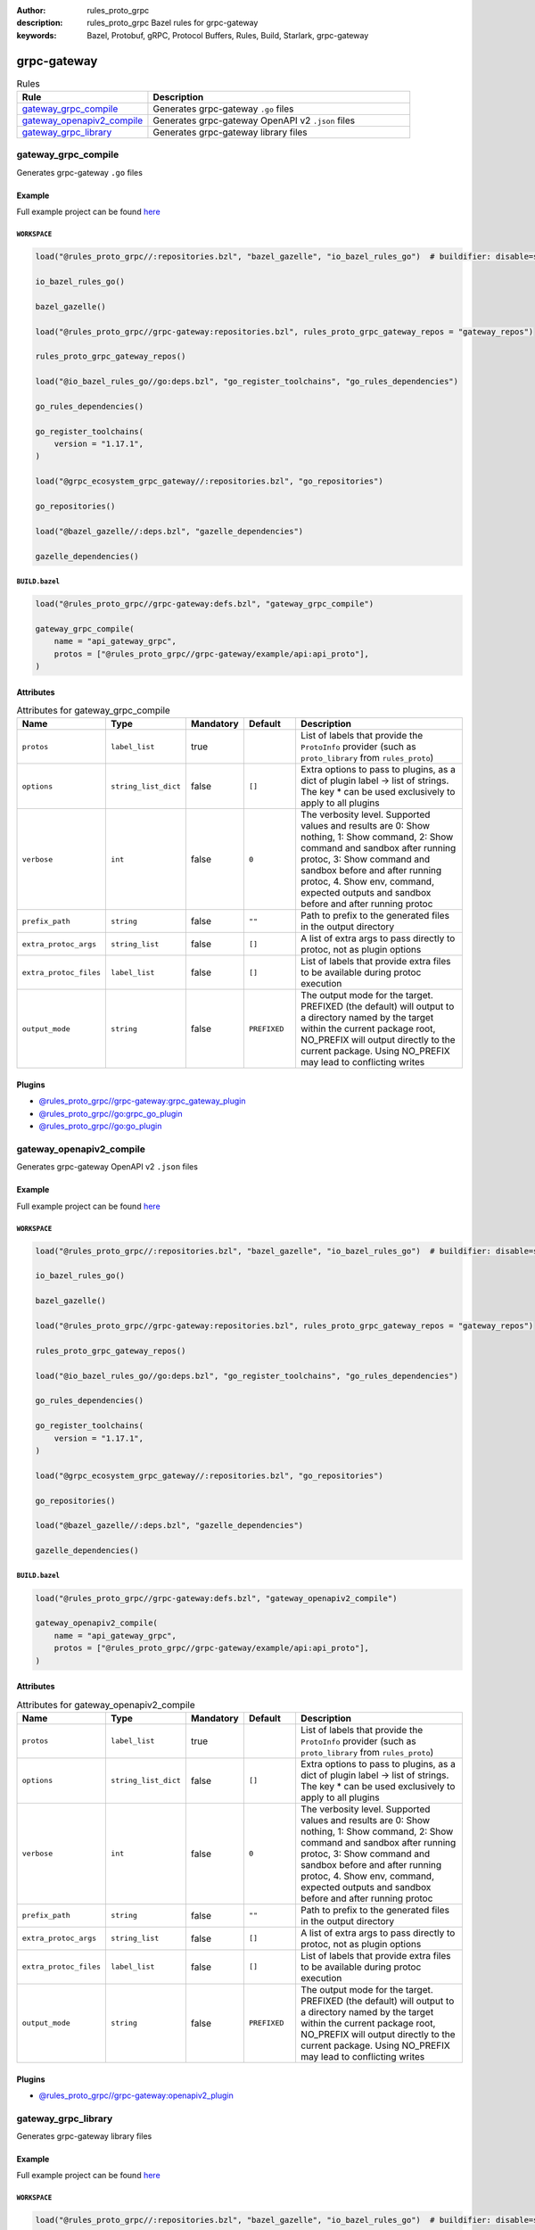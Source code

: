 :author: rules_proto_grpc
:description: rules_proto_grpc Bazel rules for grpc-gateway
:keywords: Bazel, Protobuf, gRPC, Protocol Buffers, Rules, Build, Starlark, grpc-gateway


grpc-gateway
============

.. list-table:: Rules
   :widths: 1 2
   :header-rows: 1

   * - Rule
     - Description
   * - `gateway_grpc_compile`_
     - Generates grpc-gateway ``.go`` files
   * - `gateway_openapiv2_compile`_
     - Generates grpc-gateway OpenAPI v2 ``.json`` files
   * - `gateway_grpc_library`_
     - Generates grpc-gateway library files

.. _gateway_grpc_compile:

gateway_grpc_compile
--------------------

Generates grpc-gateway ``.go`` files

Example
*******

Full example project can be found `here <https://github.com/rules-proto-grpc/rules_proto_grpc/tree/master/example/grpc-gateway/gateway_grpc_compile>`__

``WORKSPACE``
^^^^^^^^^^^^^

.. code-block:: python

   load("@rules_proto_grpc//:repositories.bzl", "bazel_gazelle", "io_bazel_rules_go")  # buildifier: disable=same-origin-load
   
   io_bazel_rules_go()
   
   bazel_gazelle()
   
   load("@rules_proto_grpc//grpc-gateway:repositories.bzl", rules_proto_grpc_gateway_repos = "gateway_repos")
   
   rules_proto_grpc_gateway_repos()
   
   load("@io_bazel_rules_go//go:deps.bzl", "go_register_toolchains", "go_rules_dependencies")
   
   go_rules_dependencies()
   
   go_register_toolchains(
       version = "1.17.1",
   )
   
   load("@grpc_ecosystem_grpc_gateway//:repositories.bzl", "go_repositories")
   
   go_repositories()
   
   load("@bazel_gazelle//:deps.bzl", "gazelle_dependencies")
   
   gazelle_dependencies()

``BUILD.bazel``
^^^^^^^^^^^^^^^

.. code-block:: python

   load("@rules_proto_grpc//grpc-gateway:defs.bzl", "gateway_grpc_compile")
   
   gateway_grpc_compile(
       name = "api_gateway_grpc",
       protos = ["@rules_proto_grpc//grpc-gateway/example/api:api_proto"],
   )

Attributes
**********

.. list-table:: Attributes for gateway_grpc_compile
   :widths: 1 1 1 1 4
   :header-rows: 1

   * - Name
     - Type
     - Mandatory
     - Default
     - Description
   * - ``protos``
     - ``label_list``
     - true
     - 
     - List of labels that provide the ``ProtoInfo`` provider (such as ``proto_library`` from ``rules_proto``)
   * - ``options``
     - ``string_list_dict``
     - false
     - ``[]``
     - Extra options to pass to plugins, as a dict of plugin label -> list of strings. The key * can be used exclusively to apply to all plugins
   * - ``verbose``
     - ``int``
     - false
     - ``0``
     - The verbosity level. Supported values and results are 0: Show nothing, 1: Show command, 2: Show command and sandbox after running protoc, 3: Show command and sandbox before and after running protoc, 4. Show env, command, expected outputs and sandbox before and after running protoc
   * - ``prefix_path``
     - ``string``
     - false
     - ``""``
     - Path to prefix to the generated files in the output directory
   * - ``extra_protoc_args``
     - ``string_list``
     - false
     - ``[]``
     - A list of extra args to pass directly to protoc, not as plugin options
   * - ``extra_protoc_files``
     - ``label_list``
     - false
     - ``[]``
     - List of labels that provide extra files to be available during protoc execution
   * - ``output_mode``
     - ``string``
     - false
     - ``PREFIXED``
     - The output mode for the target. PREFIXED (the default) will output to a directory named by the target within the current package root, NO_PREFIX will output directly to the current package. Using NO_PREFIX may lead to conflicting writes

Plugins
*******

- `@rules_proto_grpc//grpc-gateway:grpc_gateway_plugin <https://github.com/rules-proto-grpc/rules_proto_grpc/blob/master/grpc-gateway/BUILD.bazel>`__
- `@rules_proto_grpc//go:grpc_go_plugin <https://github.com/rules-proto-grpc/rules_proto_grpc/blob/master/grpc-gateway/BUILD.bazel>`__
- `@rules_proto_grpc//go:go_plugin <https://github.com/rules-proto-grpc/rules_proto_grpc/blob/master/grpc-gateway/BUILD.bazel>`__

.. _gateway_openapiv2_compile:

gateway_openapiv2_compile
-------------------------

Generates grpc-gateway OpenAPI v2 ``.json`` files

Example
*******

Full example project can be found `here <https://github.com/rules-proto-grpc/rules_proto_grpc/tree/master/example/grpc-gateway/gateway_openapiv2_compile>`__

``WORKSPACE``
^^^^^^^^^^^^^

.. code-block:: python

   load("@rules_proto_grpc//:repositories.bzl", "bazel_gazelle", "io_bazel_rules_go")  # buildifier: disable=same-origin-load
   
   io_bazel_rules_go()
   
   bazel_gazelle()
   
   load("@rules_proto_grpc//grpc-gateway:repositories.bzl", rules_proto_grpc_gateway_repos = "gateway_repos")
   
   rules_proto_grpc_gateway_repos()
   
   load("@io_bazel_rules_go//go:deps.bzl", "go_register_toolchains", "go_rules_dependencies")
   
   go_rules_dependencies()
   
   go_register_toolchains(
       version = "1.17.1",
   )
   
   load("@grpc_ecosystem_grpc_gateway//:repositories.bzl", "go_repositories")
   
   go_repositories()
   
   load("@bazel_gazelle//:deps.bzl", "gazelle_dependencies")
   
   gazelle_dependencies()

``BUILD.bazel``
^^^^^^^^^^^^^^^

.. code-block:: python

   load("@rules_proto_grpc//grpc-gateway:defs.bzl", "gateway_openapiv2_compile")
   
   gateway_openapiv2_compile(
       name = "api_gateway_grpc",
       protos = ["@rules_proto_grpc//grpc-gateway/example/api:api_proto"],
   )

Attributes
**********

.. list-table:: Attributes for gateway_openapiv2_compile
   :widths: 1 1 1 1 4
   :header-rows: 1

   * - Name
     - Type
     - Mandatory
     - Default
     - Description
   * - ``protos``
     - ``label_list``
     - true
     - 
     - List of labels that provide the ``ProtoInfo`` provider (such as ``proto_library`` from ``rules_proto``)
   * - ``options``
     - ``string_list_dict``
     - false
     - ``[]``
     - Extra options to pass to plugins, as a dict of plugin label -> list of strings. The key * can be used exclusively to apply to all plugins
   * - ``verbose``
     - ``int``
     - false
     - ``0``
     - The verbosity level. Supported values and results are 0: Show nothing, 1: Show command, 2: Show command and sandbox after running protoc, 3: Show command and sandbox before and after running protoc, 4. Show env, command, expected outputs and sandbox before and after running protoc
   * - ``prefix_path``
     - ``string``
     - false
     - ``""``
     - Path to prefix to the generated files in the output directory
   * - ``extra_protoc_args``
     - ``string_list``
     - false
     - ``[]``
     - A list of extra args to pass directly to protoc, not as plugin options
   * - ``extra_protoc_files``
     - ``label_list``
     - false
     - ``[]``
     - List of labels that provide extra files to be available during protoc execution
   * - ``output_mode``
     - ``string``
     - false
     - ``PREFIXED``
     - The output mode for the target. PREFIXED (the default) will output to a directory named by the target within the current package root, NO_PREFIX will output directly to the current package. Using NO_PREFIX may lead to conflicting writes

Plugins
*******

- `@rules_proto_grpc//grpc-gateway:openapiv2_plugin <https://github.com/rules-proto-grpc/rules_proto_grpc/blob/master/grpc-gateway/BUILD.bazel>`__

.. _gateway_grpc_library:

gateway_grpc_library
--------------------

Generates grpc-gateway library files

Example
*******

Full example project can be found `here <https://github.com/rules-proto-grpc/rules_proto_grpc/tree/master/example/grpc-gateway/gateway_grpc_library>`__

``WORKSPACE``
^^^^^^^^^^^^^

.. code-block:: python

   load("@rules_proto_grpc//:repositories.bzl", "bazel_gazelle", "io_bazel_rules_go")  # buildifier: disable=same-origin-load
   
   io_bazel_rules_go()
   
   bazel_gazelle()
   
   load("@rules_proto_grpc//grpc-gateway:repositories.bzl", rules_proto_grpc_gateway_repos = "gateway_repos")
   
   rules_proto_grpc_gateway_repos()
   
   load("@io_bazel_rules_go//go:deps.bzl", "go_register_toolchains", "go_rules_dependencies")
   
   go_rules_dependencies()
   
   go_register_toolchains(
       version = "1.17.1",
   )
   
   load("@grpc_ecosystem_grpc_gateway//:repositories.bzl", "go_repositories")
   
   go_repositories()
   
   load("@bazel_gazelle//:deps.bzl", "gazelle_dependencies")
   
   gazelle_dependencies()

``BUILD.bazel``
^^^^^^^^^^^^^^^

.. code-block:: python

   load("@rules_proto_grpc//grpc-gateway:defs.bzl", "gateway_grpc_library")
   
   gateway_grpc_library(
       name = "api_gateway_library",
       importpath = "github.com/rules-proto-grpc/rules_proto_grpc/grpc-gateway/examples/api",
       protos = ["@rules_proto_grpc//grpc-gateway/example/api:api_proto"],
   )

Attributes
**********

.. list-table:: Attributes for gateway_grpc_library
   :widths: 1 1 1 1 4
   :header-rows: 1

   * - Name
     - Type
     - Mandatory
     - Default
     - Description
   * - ``protos``
     - ``label_list``
     - true
     - 
     - List of labels that provide the ``ProtoInfo`` provider (such as ``proto_library`` from ``rules_proto``)
   * - ``options``
     - ``string_list_dict``
     - false
     - ``[]``
     - Extra options to pass to plugins, as a dict of plugin label -> list of strings. The key * can be used exclusively to apply to all plugins
   * - ``verbose``
     - ``int``
     - false
     - ``0``
     - The verbosity level. Supported values and results are 0: Show nothing, 1: Show command, 2: Show command and sandbox after running protoc, 3: Show command and sandbox before and after running protoc, 4. Show env, command, expected outputs and sandbox before and after running protoc
   * - ``prefix_path``
     - ``string``
     - false
     - ``""``
     - Path to prefix to the generated files in the output directory
   * - ``extra_protoc_args``
     - ``string_list``
     - false
     - ``[]``
     - A list of extra args to pass directly to protoc, not as plugin options
   * - ``extra_protoc_files``
     - ``label_list``
     - false
     - ``[]``
     - List of labels that provide extra files to be available during protoc execution
   * - ``output_mode``
     - ``string``
     - false
     - ``PREFIXED``
     - The output mode for the target. PREFIXED (the default) will output to a directory named by the target within the current package root, NO_PREFIX will output directly to the current package. Using NO_PREFIX may lead to conflicting writes
   * - ``deps``
     - ``label_list``
     - false
     - ``[]``
     - List of labels to pass as deps attr to underlying lang_library rule
   * - ``importpath``
     - ``string``
     - false
     - ``None``
     - Importpath for the generated files
